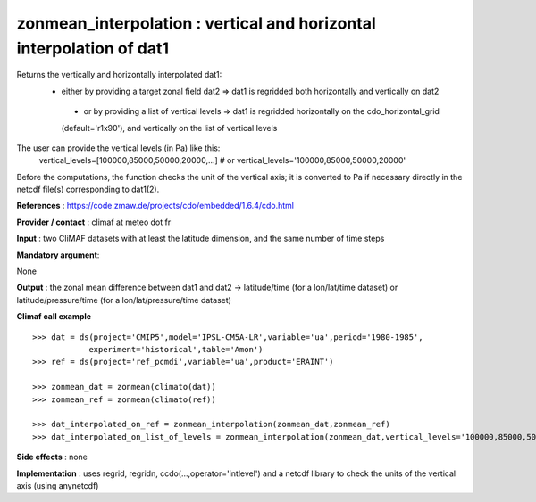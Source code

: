 zonmean_interpolation : vertical and horizontal interpolation of dat1
---------------------------------------------------------------------------------------

Returns the vertically and horizontally interpolated dat1:
   - either by providing a target zonal field dat2 => dat1 is regridded both horizontally and vertically on dat2
    - or by providing a list of vertical levels => dat1 is regridded horizontally on the cdo_horizontal_grid
    (default='r1x90'), and vertically on the list of vertical levels
The user can provide the vertical levels (in Pa) like this:
    vertical_levels=[100000,85000,50000,20000,...] # or
    vertical_levels='100000,85000,50000,20000'
Before the computations, the function checks the unit of the vertical axis;
it is converted to Pa if necessary directly in the netcdf file(s) corresponding to dat1(2).

**References** : https://code.zmaw.de/projects/cdo/embedded/1.6.4/cdo.html

**Provider / contact** : climaf at meteo dot fr

**Input** : two CliMAF datasets with at least the latitude dimension, and the same number of time steps

**Mandatory argument**: 

None

**Output** : the zonal mean difference between dat1 and dat2 -> latitude/time (for a lon/lat/time dataset) or latitude/pressure/time (for a lon/lat/pressure/time dataset)

**Climaf call example** ::
 
    >>> dat = ds(project='CMIP5',model='IPSL-CM5A-LR',variable='ua',period='1980-1985',
                experiment='historical',table='Amon')
    >>> ref = ds(project='ref_pcmdi',variable='ua',product='ERAINT')

    >>> zonmean_dat = zonmean(climato(dat))
    >>> zonmean_ref = zonmean(climato(ref))

    >>> dat_interpolated_on_ref = zonmean_interpolation(zonmean_dat,zonmean_ref)
    >>> dat_interpolated_on_list_of_levels = zonmean_interpolation(zonmean_dat,vertical_levels='100000,85000,50000,20000,10000,5000,2000,1000')


**Side effects** : none

**Implementation** : uses regrid, regridn, ccdo(...,operator='intlevel') and a netcdf library to check the units of the vertical axis (using anynetcdf) 

